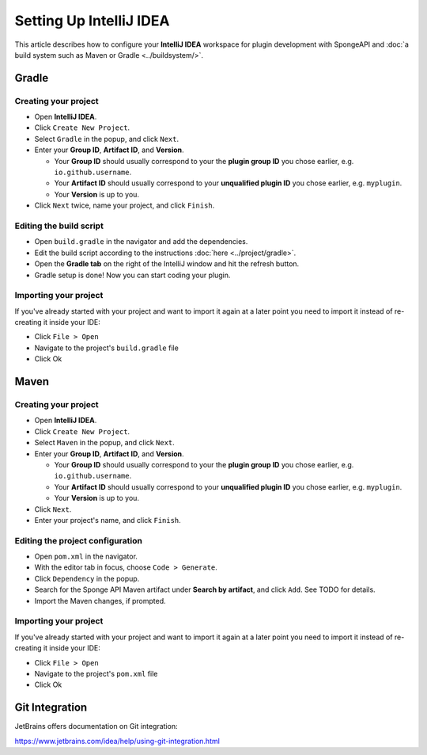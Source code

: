 ========================
Setting Up IntelliJ IDEA
========================

This article describes how to configure your **IntelliJ IDEA** workspace for plugin development with SpongeAPI and
:doc:`a build system such as Maven or Gradle <../buildsystem/>`.

Gradle
======

Creating your project
~~~~~~~~~~~~~~~~~~~~~

* Open **IntelliJ IDEA**.
* Click ``Create New Project``.
* Select ``Gradle`` in the popup, and click ``Next``.
* Enter your **Group ID**, **Artifact ID**, and **Version**.

  * Your **Group ID** should usually correspond to your the **plugin group ID** you chose earlier, e.g.
    ``io.github.username``.
  * Your **Artifact ID** should usually correspond to your **unqualified plugin ID** you chose earlier, e.g.
    ``myplugin``.
  * Your **Version** is up to you.

* Click ``Next`` twice, name your project, and click ``Finish``.

Editing the build script
~~~~~~~~~~~~~~~~~~~~~~~~

* Open ``build.gradle`` in the navigator and add the dependencies.
* Edit the build script according to the instructions :doc:`here <../project/gradle>`.
* Open the **Gradle tab** on the right of the IntelliJ window and hit the refresh button.
* Gradle setup is done! Now you can start coding your plugin.

Importing your project
~~~~~~~~~~~~~~~~~~~~~~

If you've already started with your project and want to import it again at a later point you need to import it instead
of re-creating it inside your IDE:

* Click ``File > Open``
* Navigate to the project's ``build.gradle`` file
* Click Ok

Maven
=====

Creating your project
~~~~~~~~~~~~~~~~~~~~~

* Open **IntelliJ IDEA**.
* Click ``Create New Project``.
* Select ``Maven`` in the popup, and click ``Next``.
* Enter your **Group ID**, **Artifact ID**, and **Version**.

  * Your **Group ID** should usually correspond to your the **plugin group ID** you chose earlier, e.g.
    ``io.github.username``.
  * Your **Artifact ID** should usually correspond to your **unqualified plugin ID** you chose earlier, e.g.
    ``myplugin``.
  * Your **Version** is up to you.

* Click ``Next``.
* Enter your project's name, and click ``Finish``.

Editing the project configuration
~~~~~~~~~~~~~~~~~~~~~~~~~~~~~~~~~

.. TODO: How does this work? That wouldn't add Sponge's Maven repository

* Open ``pom.xml`` in the navigator.
* With the editor tab in focus, choose ``Code > Generate``.
* Click ``Dependency`` in the popup.
* Search for the Sponge API Maven artifact under **Search by artifact**, and click ``Add``. See TODO for details.
* Import the Maven changes, if prompted.

Importing your project
~~~~~~~~~~~~~~~~~~~~~~

If you've already started with your project and want to import it again at a later point you need to import it instead
of re-creating it inside your IDE:

* Click ``File > Open``
* Navigate to the project's ``pom.xml`` file
* Click Ok

Git Integration
===============

JetBrains offers documentation on Git integration:

https://www.jetbrains.com/idea/help/using-git-integration.html
